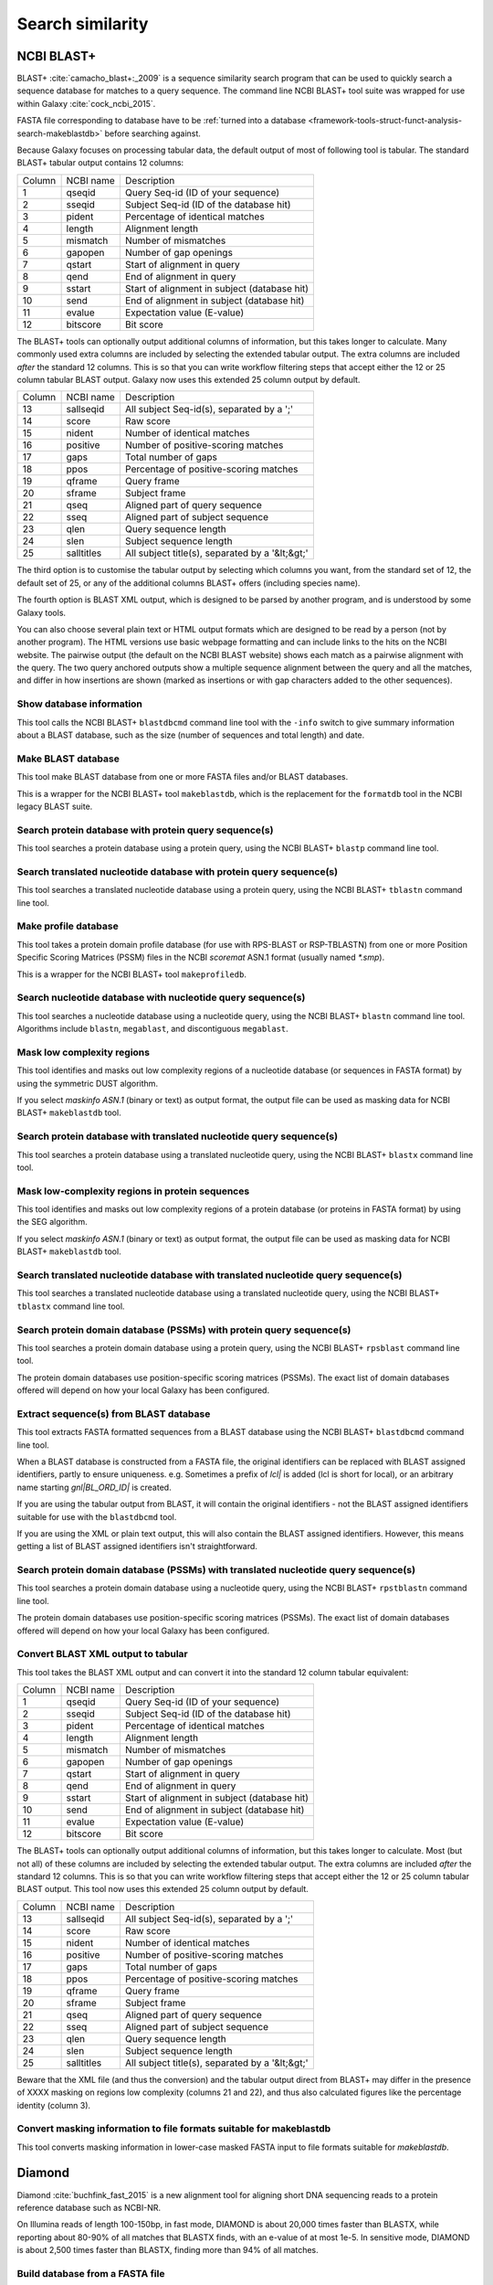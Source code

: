 .. _framework-tools-struct-funct-analysis-search:

=================
Search similarity
=================



.. _framework-tools-struct-funct-analysis-search-blast:

NCBI BLAST+
===========

BLAST+ :cite:`camacho_blast+:_2009` is a sequence similarity search program that can be used to quickly search a sequence database for matches to a query sequence. The command line NCBI BLAST+ tool suite was wrapped for use within Galaxy :cite:`cock_ncbi_2015`.

FASTA file corresponding to database have to be :ref:`turned into a database <framework-tools-struct-funct-analysis-search-makeblastdb>` before searching against.


Because Galaxy focuses on processing tabular data, the default output of most of following tool is tabular. The standard BLAST+ tabular output contains 12 columns:

====== ========= ============================================
Column NCBI name Description
------ --------- --------------------------------------------
     1 qseqid    Query Seq-id (ID of your sequence)
     2 sseqid    Subject Seq-id (ID of the database hit)
     3 pident    Percentage of identical matches
     4 length    Alignment length
     5 mismatch  Number of mismatches
     6 gapopen   Number of gap openings
     7 qstart    Start of alignment in query
     8 qend      End of alignment in query
     9 sstart    Start of alignment in subject (database hit)
    10 send      End of alignment in subject (database hit)
    11 evalue    Expectation value (E-value)
    12 bitscore  Bit score
====== ========= ============================================

The BLAST+ tools can optionally output additional columns of information, but this takes longer to calculate. Many commonly used extra columns are included by selecting the extended tabular output. The extra columns are included *after* the standard 12 columns. This is so that you can write workflow filtering steps that accept either the 12 or 25 column tabular BLAST output. Galaxy now uses this extended 25 column output by default.

====== ============= ===========================================
Column NCBI name     Description
------ ------------- -------------------------------------------
    13 sallseqid     All subject Seq-id(s), separated by a ';'
    14 score         Raw score
    15 nident        Number of identical matches
    16 positive      Number of positive-scoring matches
    17 gaps          Total number of gaps
    18 ppos          Percentage of positive-scoring matches
    19 qframe        Query frame
    20 sframe        Subject frame
    21 qseq          Aligned part of query sequence
    22 sseq          Aligned part of subject sequence
    23 qlen          Query sequence length
    24 slen          Subject sequence length
    25 salltitles    All subject title(s), separated by a '&lt;&gt;'
====== ============= ===========================================

The third option is to customise the tabular output by selecting which columns you want, from the standard set of 12, the default set of 25, or any of the additional columns BLAST+ offers (including species name).

The fourth option is BLAST XML output, which is designed to be parsed by another program, and is understood by some Galaxy tools.

You can also choose several plain text or HTML output formats which are designed to be read by a person (not by another program). The HTML versions use basic webpage formatting and can include links to the hits on the NCBI website. The pairwise output (the default on the NCBI BLAST website) shows each match as a pairwise alignment with the query. The two query anchored outputs show a multiple sequence alignment between the query and all the matches, and differ in how insertions are shown (marked as insertions or with gap characters added to the other sequences).


.. _framework-tools-struct-funct-analysis-search-info:

Show database information
-------------------------

This tool calls the NCBI BLAST+ ``blastdbcmd`` command line tool with the ``-info`` switch to give summary information about a BLAST database, such as the size (number of sequences and total length) and date.

.. _framework-tools-struct-funct-analysis-search-makeblastdb:

Make BLAST database
-------------------

This tool make BLAST database from one or more FASTA files and/or BLAST databases.

This is a wrapper for the NCBI BLAST+ tool ``makeblastdb``, which is the replacement for the ``formatdb`` tool in the NCBI legacy BLAST suite.

.. _framework-tools-struct-funct-analysis-search-blastp:

Search protein database with protein query sequence(s)
------------------------------------------------------

This tool searches a protein database using a protein query, using the NCBI BLAST+ ``blastp`` command line tool.

.. _framework-tools-struct-funct-analysis-search-tblastn:

Search translated nucleotide database with protein query sequence(s)
--------------------------------------------------------------------

This tool searches a translated nucleotide database using a protein query, using the NCBI BLAST+ ``tblastn`` command line tool.

.. _framework-tools-struct-funct-analysis-search-makeprofiledb:

Make profile database
---------------------

This tool takes a protein domain profile database (for use with RPS-BLAST or RSP-TBLASTN) from one or more Position Specific Scoring Matrices (PSSM) files in the NCBI `scoremat` ASN.1 format (usually named `*.smp`).

This is a wrapper for the NCBI BLAST+ tool ``makeprofiledb``.

.. _framework-tools-struct-funct-analysis-search-blastn:

Search nucleotide database with nucleotide query sequence(s)
------------------------------------------------------------

This tool searches a nucleotide database using a nucleotide query, using the NCBI BLAST+ ``blastn`` command line tool. Algorithms include ``blastn``, ``megablast``, and discontiguous ``megablast``.

.. _framework-tools-struct-funct-analysis-search-dustmasker:

Mask low complexity regions
---------------------------

This tool identifies and masks out low complexity regions of a nucleotide database (or sequences in FASTA format) by using the symmetric DUST algorithm.

If you select `maskinfo ASN.1` (binary or text) as output format, the output file can be used as masking data for NCBI BLAST+ ``makeblastdb`` tool.

.. _framework-tools-struct-funct-analysis-search-blastx:

Search protein database with translated nucleotide query sequence(s)
--------------------------------------------------------------------

This tool searches a protein database using a translated nucleotide query, using the NCBI BLAST+ ``blastx`` command line tool.

.. _framework-tools-struct-funct-analysis-search-segmasker:

Mask low-complexity regions in protein sequences
------------------------------------------------

This tool identifies and masks out low complexity regions of a protein database (or proteins in FASTA format) by using the SEG algorithm.

If you select `maskinfo ASN.1` (binary or text) as output format, the output file can be used as masking data for NCBI BLAST+ ``makeblastdb`` tool.


.. _framework-tools-struct-funct-analysis-search-tblastx:

Search translated nucleotide database with translated nucleotide query sequence(s)
----------------------------------------------------------------------------------

This tool searches a translated nucleotide database using a translated nucleotide query, using the NCBI BLAST+ ``tblastx`` command line tool.

.. _framework-tools-struct-funct-analysis-search-rpsblast:

Search protein domain database (PSSMs) with protein query sequence(s)
---------------------------------------------------------------------

This tool searches a protein domain database using a protein query, using the NCBI BLAST+ ``rpsblast`` command line tool.

The protein domain databases use position-specific scoring matrices (PSSMs). The exact list of domain databases offered will depend on how your local Galaxy has been configured.

.. _framework-tools-struct-funct-analysis-search-blastdbcmd:

Extract sequence(s) from BLAST database
---------------------------------------

This tool extracts FASTA formatted sequences from a BLAST database using the NCBI BLAST+ ``blastdbcmd`` command line tool.

When a BLAST database is constructed from a FASTA file, the original identifiers can be replaced with BLAST assigned identifiers, partly to ensure uniqueness. e.g. Sometimes a prefix of `lcl|` is added (lcl is short for local), or an arbitrary name starting `gnl|BL_ORD_ID|` is created.

If you are using the tabular output from BLAST, it will contain the original identifiers - not the BLAST assigned identifiers suitable for use with the ``blastdbcmd`` tool.

If you are using the XML or plain text output, this will also contain the BLAST assigned identifiers. However, this means getting a list of BLAST assigned identifiers isn't straightforward.

.. _framework-tools-struct-funct-analysis-search-rpstblastn:

Search protein domain database (PSSMs) with translated nucleotide query sequence(s)
-----------------------------------------------------------------------------------

This tool searches a protein domain database using a nucleotide query, using the NCBI BLAST+ ``rpstblastn`` command line tool.

The protein domain databases use position-specific scoring matrices (PSSMs). The exact list of domain databases offered will depend on how your local Galaxy has been configured.

.. _framework-tools-struct-funct-analysis-search-xml:

Convert BLAST XML output to tabular
-----------------------------------

This tool takes the BLAST XML output and can convert it into the
standard 12 column tabular equivalent:

====== ========= ============================================
Column NCBI name Description
------ --------- --------------------------------------------
     1 qseqid    Query Seq-id (ID of your sequence)
     2 sseqid    Subject Seq-id (ID of the database hit)
     3 pident    Percentage of identical matches
     4 length    Alignment length
     5 mismatch  Number of mismatches
     6 gapopen   Number of gap openings
     7 qstart    Start of alignment in query
     8 qend      End of alignment in query
     9 sstart    Start of alignment in subject (database hit)
    10 send      End of alignment in subject (database hit)
    11 evalue    Expectation value (E-value)
    12 bitscore  Bit score
====== ========= ============================================

The BLAST+ tools can optionally output additional columns of information,
but this takes longer to calculate. Most (but not all) of these columns are
included by selecting the extended tabular output. The extra columns are
included *after* the standard 12 columns. This is so that you can write
workflow filtering steps that accept either the 12 or 25 column tabular
BLAST output. This tool now uses this extended 25 column output by default.

====== ============= ===========================================
Column NCBI name     Description
------ ------------- -------------------------------------------
    13 sallseqid     All subject Seq-id(s), separated by a ';'
    14 score         Raw score
    15 nident        Number of identical matches
    16 positive      Number of positive-scoring matches
    17 gaps          Total number of gaps
    18 ppos          Percentage of positive-scoring matches
    19 qframe        Query frame
    20 sframe        Subject frame
    21 qseq          Aligned part of query sequence
    22 sseq          Aligned part of subject sequence
    23 qlen          Query sequence length
    24 slen          Subject sequence length
    25 salltitles    All subject title(s), separated by a '&lt;&gt;'
====== ============= ===========================================

Beware that the XML file (and thus the conversion) and the tabular output
direct from BLAST+ may differ in the presence of XXXX masking on regions
low complexity (columns 21 and 22), and thus also calculated figures like
the percentage identity (column 3).

.. _framework-tools-struct-funct-analysis-search-convert2blastmask:

Convert masking information to file formats suitable for makeblastdb
--------------------------------------------------------------------

This tool converts masking information in lower-case masked FASTA input to file formats suitable for `makeblastdb`.

.. _framework-tools-struct-funct-analysis-search-diamond:

Diamond
=======

Diamond :cite:`buchfink_fast_2015` is a new alignment tool for aligning short DNA sequencing reads to a protein reference database such as NCBI-NR.

On Illumina reads of length 100-150bp, in fast mode, DIAMOND is about 20,000 times faster than BLASTX, while reporting about 80-90% of all matches that BLASTX finds, with an e-value of at most 1e-5. In sensitive mode, DIAMOND is about 2,500 times faster than BLASTX, finding more than 94% of all matches.

.. _framework-tools-struct-funct-analysis-search-makedb>:

Build database from a FASTA file
--------------------------------

This tool builds Diamond database from a FASTA file.

.. _framework-tools-struct-funct-analysis-search-diamond-alignment:

Alignment tool for short sequences against a protein database
-------------------------------------------------------------

This tool aligns short sequences against a protein database using Diamond algorithm.

.. rubric:: References

.. bibliography:: /assets/references.bib
   :cited:
   :style: plain
   :filter: docname in docnames
